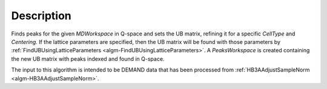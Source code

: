 .. algorithm::

.. summary::

.. relatedalgorithms::

.. properties::

Description
-----------

Finds peaks for the given `MDWorkspace` in Q-space and sets the UB matrix, refining it for a specific `CellType`
and `Centering`. If the lattice parameters are specified, then the UB matrix will be found with those parameters by
:ref:`FindUBUsingLatticeParameters <algm-FindUBUsingLatticeParameters>`. A `PeaksWorkspace` is created containing the
new UB matrix with peaks indexed and found in Q-space.

The input to this algorithm is intended to be DEMAND data that has been processed from
:ref:`HB3AAdjustSampleNorm <algm-HB3AAdjustSampleNorm>`.

.. categories::

.. sourcelink::
